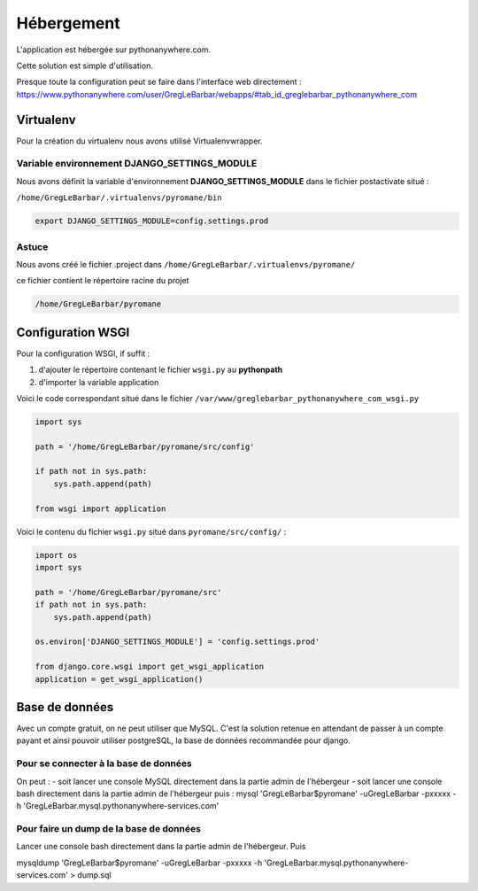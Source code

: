 ===========
Hébergement
===========

L'application est hébergée sur pythonanywhere.com.


| Cette solution est simple d'utilisation.

Presque toute la configuration peut se faire dans l'interface web directement :
`https://www.pythonanywhere.com/user/GregLeBarbar/webapps/#tab_id_greglebarbar_pythonanywhere_com <https://www.pythonanywhere.com/user/GregLeBarbar/webapps/#tab_id_greglebarbar_pythonanywhere_com>`_

Virtualenv
==========

Pour la création du virtualenv nous avons utilisé Virtualenvwrapper.


Variable environnement DJANGO_SETTINGS_MODULE
---------------------------------------------

Nous avons définit la variable d'environnement **DJANGO_SETTINGS_MODULE** dans le fichier postactivate situé :

``/home/GregLeBarbar/.virtualenvs/pyromane/bin``

.. code:: bash

    export DJANGO_SETTINGS_MODULE=config.settings.prod


Astuce
------
Nous avons créé le fichier .project dans ``/home/GregLeBarbar/.virtualenvs/pyromane/``

ce fichier contient le répertoire racine du projet


.. code:: bash

    /home/GregLeBarbar/pyromane


Configuration WSGI
==================

Pour la configuration WSGI, if suffit :

1. d'ajouter le répertoire contenant le fichier ``wsgi.py`` au **pythonpath**
2. d'importer la variable application

Voici le code correspondant situé dans le fichier ``/var/www/greglebarbar_pythonanywhere_com_wsgi.py``

.. code:: python

    import sys

    path = '/home/GregLeBarbar/pyromane/src/config'

    if path not in sys.path:
        sys.path.append(path)

    from wsgi import application

Voici le contenu du fichier ``wsgi.py`` situé dans ``pyromane/src/config/`` :

.. code:: python

    import os
    import sys

    path = '/home/GregLeBarbar/pyromane/src'
    if path not in sys.path:
        sys.path.append(path)

    os.environ['DJANGO_SETTINGS_MODULE'] = 'config.settings.prod'

    from django.core.wsgi import get_wsgi_application
    application = get_wsgi_application()


Base de données
===============

Avec un compte gratuit, on ne peut utiliser que MySQL.
C'est la solution retenue en attendant de passer à un compte payant et ainsi pouvoir utiliser postgreSQL,
la base de données recommandée pour django.

Pour se connecter à la base de données
---------------------------------------

On peut :
- soit lancer une console MySQL directement dans la partie admin de l'hébergeur
- soit lancer une console bash directement dans la partie admin de l'hébergeur puis :
mysql 'GregLeBarbar$pyromane' -uGregLeBarbar -pxxxxx -h 'GregLeBarbar.mysql.pythonanywhere-services.com'


Pour faire un dump de la base de données
----------------------------------------

Lancer une console bash directement dans la partie admin de l'hébergeur.
Puis

mysqldump 'GregLeBarbar$pyromane' -uGregLeBarbar -pxxxxx -h 'GregLeBarbar.mysql.pythonanywhere-services.com' > dump.sql


